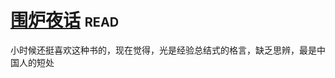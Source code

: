 * [[https://book.douban.com/subject/1988706/][围炉夜话]]:read:
小时候还挺喜欢这种书的，现在觉得，光是经验总结式的格言，缺乏思辨，最是中国人的短处
